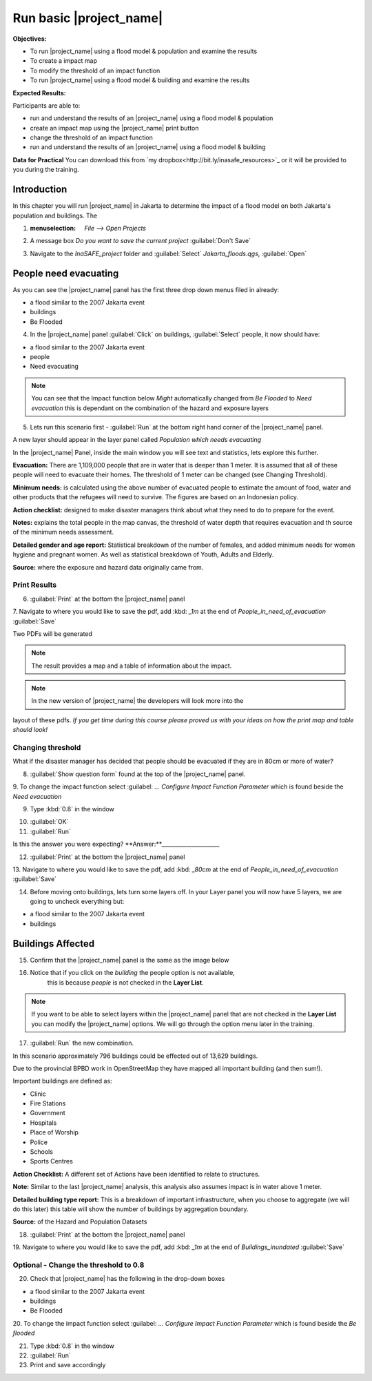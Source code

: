 Run basic |project_name|
========================

**Objectives:**

* To run |project_name| using a flood model & population and examine the
  results
* To create a impact map
* To modify the threshold of an impact function
* To run |project_name| using a flood model & building and examine the results

**Expected Results:**

Participants are able to:

* run and understand the results of an |project_name| using a flood model &
  population
* create an impact map using the |project_name| print button
* change the threshold of an impact function
* run and understand the results of an |project_name| using a flood model &
  building

**Data for Practical**
You can download this from `my dropbox<http://bit.ly/inasafe_resources>`_
or it will be provided to you during the training. 

Introduction
------------

In this chapter you will run |project_name| in Jakarta to determine the
impact of a flood model on both Jakarta's population and buildings.  The 

1. :menuselection: `File --> Open Projects` 

2. A message box *Do you want to save the current project* :guilabel:`Don't Save`

.. image:: /static/training/socialisation/028_saveproject.png
   :align: center

3. Navigate to the *InaSAFE_project* folder and :guilabel:`Select` *Jakarta_floods.qgs*, 
   :guilabel:`Open`

.. image:: /static/training/socialisation/029_jakartafloods.png
   :align: center


People need evacuating
----------------------

As you can see the |project_name| panel has the first three drop down menus 
filed in already:

* a flood similar to the 2007 Jakarta event
* buildings
* Be Flooded

4. In the |project_name| panel :guilabel:`Click` on buildings, :guilabel:`Select` people,
   it now should have:

* a flood similar to the 2007 Jakarta event
* people
* Need evacuating

.. image:: /static/training/socialisation/030_showpeople.png
   :align: center

.. note:: You can see that the Impact function below *Might* automatically
   changed from *Be Flooded* to *Need evacuation* this is dependant on the 
   combination of the hazard and exposure layers

5. Lets run this scenario first - :guilabel:`Run` at the bottom right
   hand corner of the |project_name| panel.

.. image:: /static/training/socialisation/031_run.png
   :align: center

A new layer should appear in the layer panel called *Population which needs
evacuating* 

.. image:: /static/training/socialisation/032_results.png
   :align: center

In the |project_name| Panel, inside the main window you will see text and statistics, 
lets explore this further.

.. image:: /static/training/socialisation/033_peoplefloodresult.png
   :align: center

**Evacuation:** There are 1,109,000 people that are in water that is deeper than 1 meter.
It is assumed that all of these people will need to evacuate their homes.  The threshold 
of 1 meter can be changed (see Changing Threshold).

**Minimum needs:** is calculated using the above number of evacuated people to
estimate the amount of food, water and other products that the refugees will
need to survive.  The figures are based on an Indonesian policy.

**Action checklist:** designed to make disaster managers think about what they need
to do to prepare for the event.

**Notes:** explains the total people in the map canvas, the threshold of water depth 
that requires evacuation and th source of the minimum needs assessment.

**Detailed gender and age report:** Statistical breakdown of the number of females, 
and added minimum needs for women hygiene and pregnant women. As well as statistical 
breakdown of Youth, Adults and Elderly.

**Source:** where the exposure and hazard data originally came from.

Print Results
.............

6. :guilabel:`Print` at the bottom the |project_name| panel

.. image:: /static/training/socialisation/034_print.png
   :align: center

7. Navigate to where you would like to save the pdf, add :kbd: `_1m` at the end of 
*People_in_need_of_evacuation* :guilabel:`Save` 

Two PDFs will be generated

.. note:: The result provides a map and a table of information about the impact.

.. image:: /static/training/socialisation/035_People_in_need_of_evacuation_1m.pdf
   :align: center

.. image:: /static/training/socialisation/035_People_in_need_of_evacuation_1m_table.pdf
   :align: center

.. note:: In the new version of |project_name| the developers will look more into the 
layout of these pdfs. *If you get time during this course please proved us with your 
ideas on how the print map and table should look!*

Changing threshold
..................

What if the disaster manager has decided that people should be evacuated if they are in 
80cm or more of water?

8. :guilabel:`Show question form` found at the top of the |project_name| panel.

.. image:: /static/training/socialisation/036_showquestion.png
   :align: center

9. To change the impact function select :guilabel: `...` *Configure Impact Function 
Parameter* which is found beside the *Need evacuation*

.. image:: /static/training/socialisation/037_functionchange.png
   :align: center

9. Type :kbd:`0.8` in the window

.. image:: /static/training/socialisation/038_configure.png
   :align: center

10. :guilabel:`OK`

11. :guilabel:`Run`

.. todo:: How many people need to be evacuated? **Answer:**______________________ 
Is this the answer you were expecting? **Answer:**_____________________

12. :guilabel:`Print` at the bottom the |project_name| panel

.. image:: /static/training/socialisation/034_print.png
   :align: center
   
13. Navigate to where you would like to save the pdf, add :kbd: `_80cm` at the end of 
*People_in_need_of_evacuation* :guilabel:`Save`

14. Before moving onto buildings, lets turn some layers off. In your Layer
    panel you will now have 5 layers, we are going to uncheck everything but:

* a flood similar to the 2007 Jakarta event
* buildings

.. image:: /static/training/socialisation/039_buildingflood.png
   :align: center

Buildings Affected
------------------

15. Confirm that the |project_name| panel is the same as the image below

.. image:: /static/training/socialisation/040_inasafebuidlingflood.png
   :align: center

16. Notice that if you click on the *building* the people option is not available,
	this is because *people* is not checked in the **Layer List**.

.. note:: If you want to be able to select layers within the |project_name| panel that are
   not checked in the **Layer List** you can modify the |project_name| options.
   We will go through the option menu later in the training.

17. :guilabel:`Run` the new combination.

.. image:: /static/training/socialisation/041_buildingfloodresults.png
   :align: center

In this scenario approximately 796 buildings could be effected out of 13,629 buildings.

Due to the provincial BPBD work in OpenStreetMap they have mapped all
important building (and then sum!).

Important buildings are defined as:

* Clinic
* Fire Stations
* Government
* Hospitals
* Place of Worship
* Police
* Schools
* Sports Centres

**Action Checklist:** A different set of Actions have been identified to 
relate to structures.

**Note:** Similar to the last |project_name| analysis, this analysis also assumes impact
is in water above 1 meter.

**Detailed building type report:** This is a breakdown of important infrastructure, when
you choose to aggregate (we will do this later) this table will show the number of 
buildings by aggregation boundary.

**Source:** of the Hazard and Population Datasets


18. :guilabel:`Print` at the bottom the |project_name| panel

.. image:: /static/training/socialisation/034_print.png
   :align: center
   
19. Navigate to where you would like to save the pdf, add :kbd: `_1m` at the end of 
*Buildings_inundated* :guilabel:`Save`


Optional - Change the threshold to 0.8
......................................

20. Check that |project_name| has the following in the drop-down boxes

* a flood similar to the 2007 Jakarta event
* buildings
* Be Flooded

20. To change the impact function select :guilabel: `...` *Configure Impact Function 
Parameter* which is found beside the *Be flooded*

21. Type :kbd:`0.8` in the window

22. :guilabel:`Run`

23. Print and save accordingly

